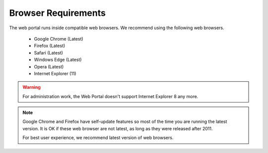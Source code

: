 ######################
Browser Requirements
######################

The web portal runs inside compatible web browsers. We recommend
using the following web browsers.

    * Google Chrome (Latest)
    * Firefox (Latest)
    * Safari (Latest)
    * Windows Edge (Latest)
    * Opera (Latest)
    * Internet Explorer (11)
       
    
.. warning::

    For administration work, the Web Portal doesn't support
    Internet Explorer 8 any more.
    
.. note::

    Google Chrome and Firefox have self-update features so
    most of the time you are running the latest version.
    It is OK if these web browser are not latest, as long
    as they were released after 2011. 
    
    For best user experience, we recommend latest version 
    of web browsers.
